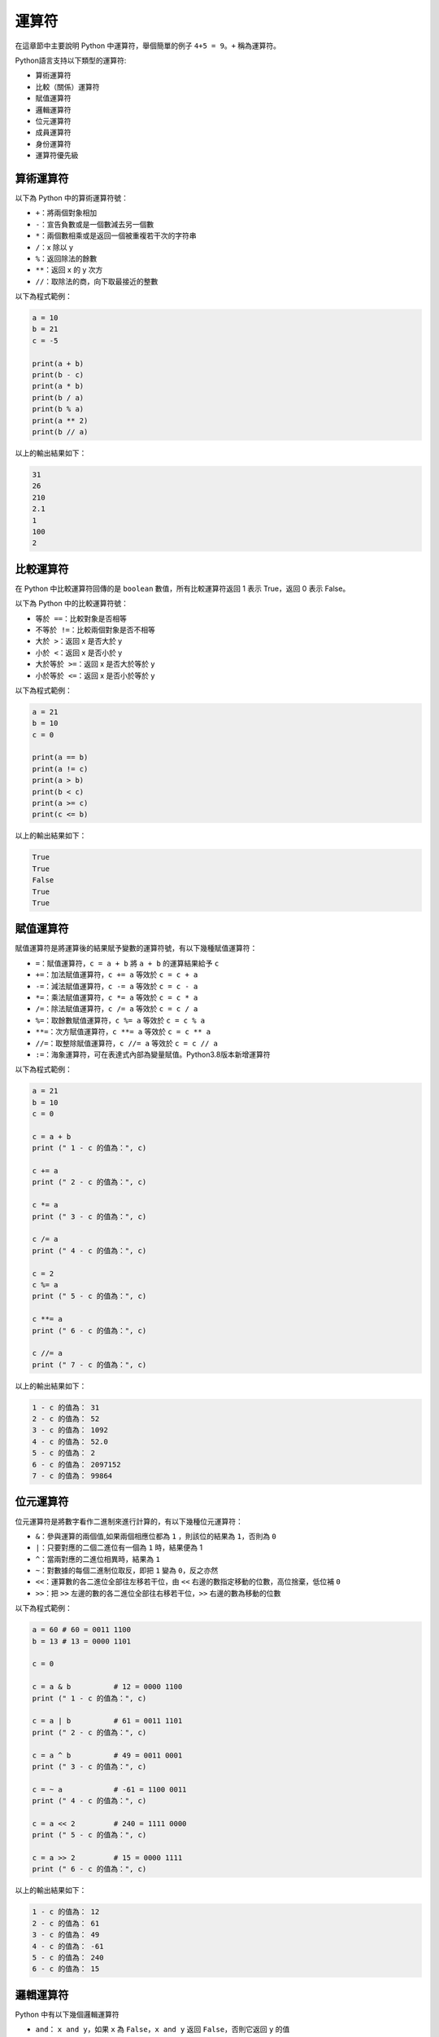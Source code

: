 運算符
====================================

在這章節中主要說明 Python 中運算符，舉個簡單的例子 ``4+5 = 9``。``+`` 稱為運算符。

Python語言支持以下類型的運算符:

- 算術運算符
- 比較（關係）運算符
- 賦值運算符
- 邏輯運算符
- 位元運算符
- 成員運算符
- 身份運算符
- 運算符優先級

算術運算符
-----------------------------------------

以下為 Python 中的算術運算符號：

- ``+``：將兩個對象相加
- ``-``：宣告負數或是一個數減去另一個數
- ``*``：兩個數相乘或是返回一個被重複若干次的字符串
- ``/``：x 除以 y
- ``%``：返回除法的餘數
- ``**``：返回 x 的 y 次方
- ``//``：取除法的商，向下取最接近的整數

以下為程式範例：

.. code-block:: python

    a = 10
    b = 21
    c = -5

    print(a + b)
    print(b - c)
    print(a * b)
    print(b / a)
    print(b % a)
    print(a ** 2)
    print(b // a)

以上的輸出結果如下：

.. code-block:: console

    31
    26
    210
    2.1
    1
    100
    2

比較運算符
-----------------------------------------

在 Python 中比較運算符回傳的是 ``boolean`` 數值，所有比較運算符返回 1 表示 True，返回 0 表示 False。

以下為 Python 中的比較運算符號：

- ``等於 ==``：比較對象是否相等
- ``不等於 !=``：比較兩個對象是否不相等
- ``大於 >``：返回 x 是否大於 y
- ``小於 <``：返回 x 是否小於 y
- ``大於等於 >=``：返回 x 是否大於等於 y
- ``小於等於 <=``：返回 x 是否小於等於 y

以下為程式範例：

.. code-block:: python
    
    a = 21
    b = 10
    c = 0

    print(a == b)
    print(a != c)
    print(a > b)
    print(b < c)
    print(a >= c)
    print(c <= b)

以上的輸出結果如下：

.. code-block:: console

    True
    True
    False
    True
    True

賦值運算符
-----------------------------------------

賦值運算符是將運算後的結果賦予變數的運算符號，有以下幾種賦值運算符：

- ``=``：賦值運算符，``c = a + b`` 將 ``a + b`` 的運算結果給予 ``c``
- ``+=``：加法賦值運算符，``c += a`` 等效於 ``c = c + a``
- ``-=``：減法賦值運算符，``c -= a`` 等效於 ``c = c - a``
- ``*=``：乘法賦值運算符，``c *= a`` 等效於 ``c = c * a``
- ``/=``：除法賦值運算符，``c /= a`` 等效於 ``c = c / a``
- ``%=``：取餘數賦值運算符，``c %= a`` 等效於 ``c = c % a``
- ``**=``：次方賦值運算符，``c **= a`` 等效於 ``c = c ** a``
- ``//=``：取整除賦值運算符，``c //= a`` 等效於 ``c = c // a``
- ``:=``：海象運算符，可在表達式內部為變量賦值。Python3.8版本新增運算符

以下為程式範例：

.. code-block:: python
    
    a = 21
    b = 10 
    c = 0 

    c = a + b 
    print (" 1 - c 的值為：", c) 

    c += a 
    print (" 2 - c 的值為：", c) 

    c *= a 
    print (" 3 - c 的值為：", c) 

    c /= a 
    print (" 4 - c 的值為：", c)

    c = 2 
    c %= a 
    print (" 5 - c 的值為：", c) 

    c **= a 
    print (" 6 - c 的值為：", c) 

    c //= a 
    print (" 7 - c 的值為：", c)

以上的輸出結果如下：

.. code-block:: console

    1 - c 的值為： 31
    2 - c 的值為： 52
    3 - c 的值為： 1092
    4 - c 的值為： 52.0
    5 - c 的值為： 2
    6 - c 的值為： 2097152
    7 - c 的值為： 99864

位元運算符
-----------------------------------------

位元運算符是將數字看作二進制來進行計算的，有以下幾種位元運算符：

- ``&``：參與運算的兩個值,如果兩個相應位都為 ``1`` ，則該位的結果為 ``1``，否則為 ``0``
- ``|``：只要對應的二個二進位有一個為 ``1`` 時，結果便為 1
- ``^``：當兩對應的二進位相異時，結果為 ``1``
- ``~``：對數據的每個二進制位取反，即把 ``1`` 變為 ``0``，反之亦然
- ``<<``：運算數的各二進位全部往左移若干位，由 ``<<`` 右邊的數指定移動的位數，高位捨棄，低位補 ``0``
- ``>>``：把 ``>>`` 左邊的數的各二進位全部往右移若干位，``>>`` 右邊的數為移動的位數

以下為程式範例：

.. code-block:: python
    
    a = 60 # 60 = 0011 1100 
    b = 13 # 13 = 0000 1101 

    c = 0 

    c = a & b          # 12 = 0000 1100 
    print (" 1 - c 的值為：", c) 

    c = a | b          # 61 = 0011 1101 
    print (" 2 - c 的值為：", c) 

    c = a ^ b          # 49 = 0011 0001
    print (" 3 - c 的值為：", c) 

    c = ~ a            # -61 = 1100 0011 
    print (" 4 - c 的值為：", c) 

    c = a << 2         # 240 = 1111 0000 
    print (" 5 - c 的值為：", c) 

    c = a >> 2         # 15 = 0000 1111 
    print (" 6 - c 的值為：", c) 

以上的輸出結果如下：

.. code-block:: console

    1 - c 的值為： 12
    2 - c 的值為： 61
    3 - c 的值為： 49
    4 - c 的值為： -61
    5 - c 的值為： 240
    6 - c 的值為： 15

邏輯運算符
-----------------------------------------

Python 中有以下幾個邏輯運算符

- ``and``： ``x and y``，如果 ``x`` 為 ``False``，``x and y`` 返回 ``False``，否則它返回 ``y`` 的值
- ``or``：``x or y``，如果 ``x`` 是 ``True``，它返回 ``x`` 的值，否則它返回 ``y`` 的值
- ``not``：``not x``，如果 ``x`` 為 ``True``，返回 ``False`` 。如果 ``x`` 為 ``False``，它返回 ``True``

以下為程式範例：

.. code-block:: python
    
    a = True 
    b = False 

    print(a and b)  
    print(a or b)
    print(not b)  

以上的輸出結果如下：

.. code-block:: console

    False
    True
    True

成員運算符
-----------------------------------------

除了以上的一些運算符之外，Python還支持成員運算符，有以下兩個成員運算符：

- ``in``：如果在指定的序列中找到值返回 ``True``，否則返回 ``False``
- ``not in``：如果在指定的序列中沒有找到值返回 ``True``，否則返回 ``False``

以下為程式範例：

.. code-block:: python
    
    a = 10 
    b = 20 
    list1 = [10, 30, 40, 50]

    print(a in list1)
    print(b in list1)
    print(b not in list1)  

以上的輸出結果如下：

.. code-block:: console

    True
    False
    True

身份運算符
-----------------------------------------

身份運算符用於比較兩個對象是否來自同一個存儲單元，有以下兩個身份運算符：

- ``is``：``is`` 是判斷兩個識別字是不是引用自一個對象，類似 ``id(x) == id(y)``，如果引用的是同一個對象則返回 ``True``，否則返回 ``False``
- ``is not``：``is not`` 是判斷兩個識別字是不是引用自不同對象，類似 ``id(a) != id(b)``，如果引用的不是同一個對象則返回結果 ``True``，否則返回 ``False``

以下為程式範例：

.. code-block:: python
    
    a = [1 ,2, 3] 
    b = a
    print("b 為 a 賦值的識別字")
    print(b is a)
    print(b == a)
    print(b is not a)

    b = [1, 2, 3]
    print("b 為自己建立的串列")
    print(b is a)
    print(b == a)
    print(b is not a)  

以上的輸出結果如下：

.. code-block:: console

    b 為 a 賦值的識別字
    True
    True
    False
    b 為自己建立的串列
    False
    True
    True

運算符優先順序
-----------------------------------------

以下列出了從最高到最低優先順序的所有運算符：

- ``**``：指數(最高優先級)
- ``~、+、-``：按位翻轉, 一元加號和減號(最後兩個的方法名為+@ 和-@)
- ``*、/、%、//``：乘，除，求餘數和取整除
- ``+、-``：加法減法
- ``>>、<<``：右移，左移運算符
- ``&``：位元運算符 ``AND``
- ``^、|``：位元運算符
- ``<=、<、>、>=``：比較運算符
- ``==、!=``：等於運算符
- ``=、%=、/=、//=、-=、+=、*=、**=``：賦值運算符
- ``is、is not``：身份運算符
- ``in、not in``：成員運算符
- ``not、and、or``：邏輯運算符

注意： Pyhton3 已不支持 ``<>`` 運算符，可以使用 ``!=`` 代替